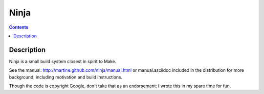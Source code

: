 ﻿


.. index::
   pair: Building tool ; ninja


.. _ninja:

=====
Ninja
=====


.. seealso::

   - http://news.ycombinator.com/item?id=2186392
   - https://github.com/martine/ninja
   - http://neugierig.org/software/chromium/notes/2011/02/ninja.html


.. contents::
   :depth: 3

Description
============


Ninja is a small build system closest in spirit to Make.

See the manual: http://martine.github.com/ninja/manual.html or
manual.asciidoc included in the distribution for more background,
including motivation and build instructions.

Though the code is copyright Google, don't take that as an
endorsement; I wrote this in my spare time for fun.




